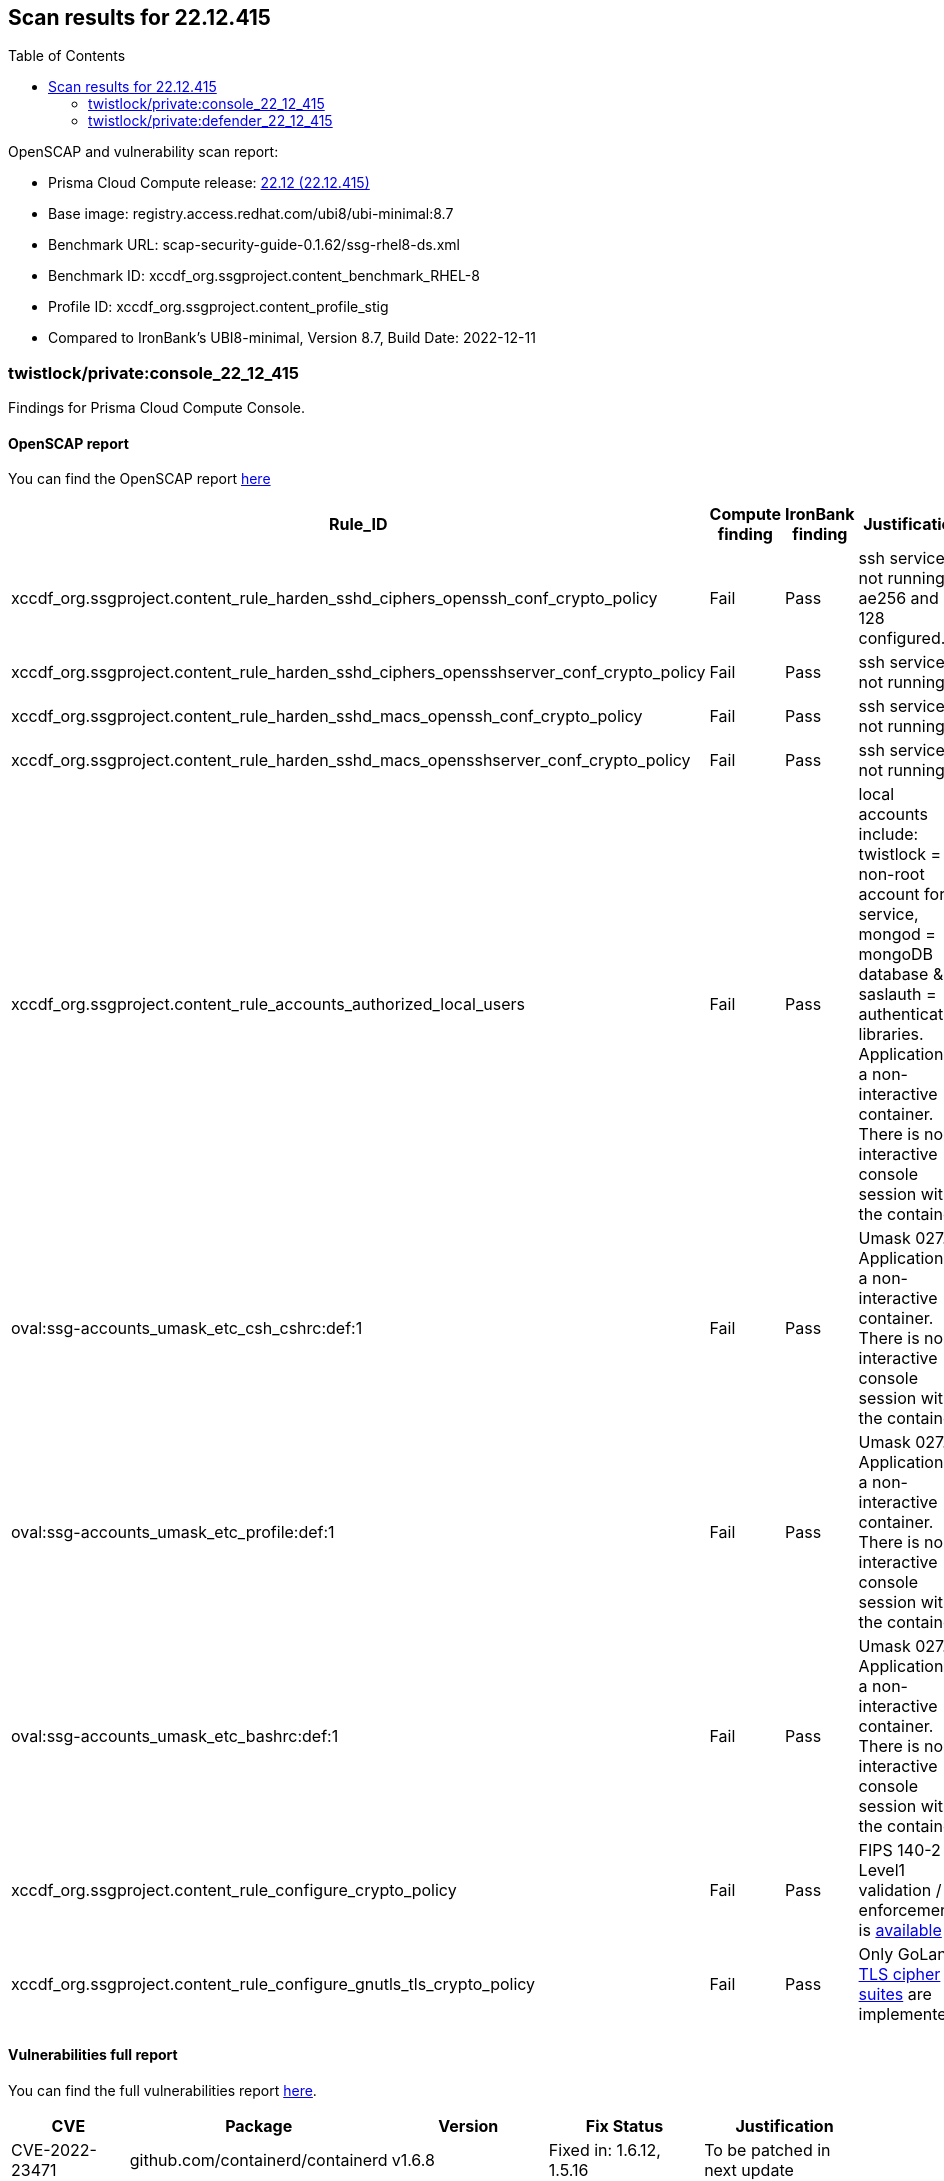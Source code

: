 :toc: macro
== Scan results for 22.12.415

toc::[]

OpenSCAP and vulnerability scan report:

- Prisma Cloud Compute release: https://docs.paloaltonetworks.com/prisma/prisma-cloud/22-12/prisma-cloud-compute-edition-release-notes/release-information/release-notes-22-12[22.12 (22.12.415)]
- Base image: registry.access.redhat.com/ubi8/ubi-minimal:8.7
- Benchmark URL: scap-security-guide-0.1.62/ssg-rhel8-ds.xml
- Benchmark ID: xccdf_org.ssgproject.content_benchmark_RHEL-8
- Profile ID: xccdf_org.ssgproject.content_profile_stig
- Compared to IronBank's UBI8-minimal, Version 8.7, Build Date: 2022-12-11




=== twistlock/private:console_22_12_415

Findings for Prisma Cloud Compute Console.

==== OpenSCAP report

You can find the OpenSCAP report https://cdn.twistlock.com/docs/attachments/openscap_console_22_12_415_stig.html[here]

[cols="4,4,4,4", options="header"]
|===

|Rule_ID
|Compute finding
|IronBank finding
|Justification

|xccdf_org.ssgproject.content_rule_harden_sshd_ciphers_openssh_conf_crypto_policy
|Fail
|Pass
|ssh service is not running, ae256 and 128 configured.

|xccdf_org.ssgproject.content_rule_harden_sshd_ciphers_opensshserver_conf_crypto_policy
|Fail
|Pass
|ssh service is not running.

|xccdf_org.ssgproject.content_rule_harden_sshd_macs_openssh_conf_crypto_policy
|Fail
|Pass
|ssh service is not running.

|xccdf_org.ssgproject.content_rule_harden_sshd_macs_opensshserver_conf_crypto_policy
|Fail
|Pass
|ssh service is not running.

|xccdf_org.ssgproject.content_rule_accounts_authorized_local_users
|Fail
|Pass
|local accounts include: twistlock = non-root account for service, mongod = mongoDB database & saslauth = authentication libraries. Application is a non-interactive container. There is no interactive console session with the container.

|oval:ssg-accounts_umask_etc_csh_cshrc:def:1
|Fail
|Pass
|Umask 027. Application is a non-interactive container. There is no interactive console session with the container.

|oval:ssg-accounts_umask_etc_profile:def:1
|Fail
|Pass
|Umask 027. Application is a non-interactive container. There is no interactive console session with the container.

|oval:ssg-accounts_umask_etc_bashrc:def:1
|Fail
|Pass
|Umask 027. Application is a non-interactive container. There is no interactive console session with the container.

|xccdf_org.ssgproject.content_rule_configure_crypto_policy
|Fail
|Pass
|FIPS 140-2 Level1 validation / enforcement is https://docs.paloaltonetworks.com/prisma/prisma-cloud/22-12/prisma-cloud-compute-edition-release-notes/release-information[available]

|xccdf_org.ssgproject.content_rule_configure_gnutls_tls_crypto_policy
|Fail
|Pass
|Only GoLang https://docs.paloaltonetworks.com/prisma/prisma-cloud/22-06/prisma-cloud-compute-edition-admin/technology_overviews/tls_v12_cipher_suites[TLS cipher suites] are implemented.

|===

==== Vulnerabilities full report

You can find the full vulnerabilities report https://docs.google.com/spreadsheets/d/1jZwm_dMBQ5tr0ilEIdGkbLHnQCdj04CxU7o-VSwizuo/edit#gid=577636946[here].

[cols="3,4,4,4,4", options="header"]
|===

|CVE
|Package
|Version
|Fix Status
|Justification

|CVE-2022-23471
|github.com/containerd/containerd
|v1.6.8
|Fixed in: 1.6.12, 1.5.16
|To be patched in next update

|CVE-2022-23471
|Go
|1.19.3
|Fixed in: 1.19.4, 1.18.9
|To be patched in next update

|===


=== twistlock/private:defender_22_12_415

Findings for Prisma Cloud Compute Defender.


==== OpenSCAP report

You can find the OpenSCAP report https://cdn.twistlock.com/docs/attachments/openscap_defender_22_12_415_stig.html[here].

[cols="4,4,4,4", options="header"]
|===
|Rule_ID
|Compute finding
|IronBank finding
|Justification

|xccdf_org.ssgproject.content_rule_harden_sshd_ciphers_openssh_conf_crypto_policy
|Fail
|Pass
|ssh service is not running, ae256 and 128 configured.

|xccdf_org.ssgproject.content_rule_harden_sshd_ciphers_opensshserver_conf_crypto_policy
|Fail
|Pass
|ssh service is not running.

|xccdf_org.ssgproject.content_rule_harden_sshd_macs_openssh_conf_crypto_policy
|Fail
|Pass
|ssh service is not running.

|xccdf_org.ssgproject.content_rule_harden_sshd_macs_opensshserver_conf_crypto_policy
|Fail
|Pass
|ssh service is not running.

|oval:ssg-accounts_umask_etc_csh_cshrc:def:1
|Fail
|Pass
|Umask 027. Application is a non-interactive container. There is no interactive console session with the container.

|oval:ssg-accounts_umask_etc_profile:def:1
|Fail
|Pass
|Umask 027. Application is a non-interactive container. There is no interactive console session with the container.

|oval:ssg-accounts_umask_etc_bashrc:def:1
|Fail
|Pass
|Umask 027. Application is a non-interactive container. There is no interactive console session with the container.

|xccdf_org.ssgproject.content_rule_configure_crypto_policy
|Fail
|Pass
|FIPS 140-2 Level1 validation / enforcement is https://docs.paloaltonetworks.com/prisma/prisma-cloud/22-12/prisma-cloud-compute-edition-release-notes/release-information[available].

|xccdf_org.ssgproject.content_rule_configure_gnutls_tls_crypto_policy
|Fail
|Pass
|Only GoLang https://docs.paloaltonetworks.com/prisma/prisma-cloud/22-06/prisma-cloud-compute-edition-admin/technology_overviews/tls_v12_cipher_suites[TLS cipher suites] are implemented.

|===


==== Vulnerabilities full report

You can find the full vulnerabilities report https://docs.google.com/spreadsheets/d/1jZwm_dMBQ5tr0ilEIdGkbLHnQCdj04CxU7o-VSwizuo/edit#gid=1398022477[here].

[cols="3,4,4,4,4", options="header"]
|===

|CVE
|Package
|Version
|Fix Status
|Justification

|CVE-2022-23471
|github.com/containerd/containerd
|v1.6.8
|Fixed in: 1.6.12, 1.5.16
|To be patched in next update

|CVE-2022-23471
|Go
|1.19.3
|Fixed in: 1.19.4, 1.18.9
|To be patched in next update

|===
